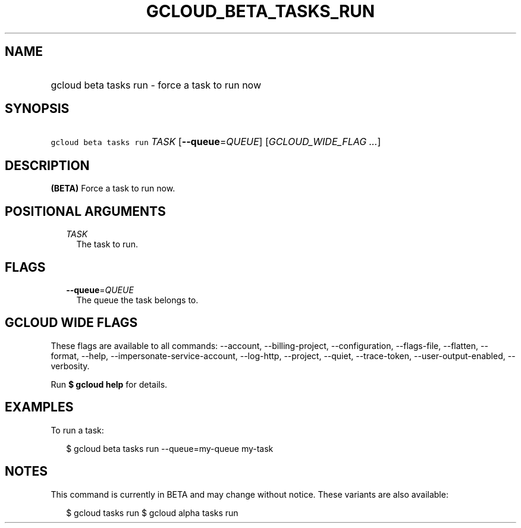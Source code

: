 
.TH "GCLOUD_BETA_TASKS_RUN" 1



.SH "NAME"
.HP
gcloud beta tasks run \- force a task to run now



.SH "SYNOPSIS"
.HP
\f5gcloud beta tasks run\fR \fITASK\fR [\fB\-\-queue\fR=\fIQUEUE\fR] [\fIGCLOUD_WIDE_FLAG\ ...\fR]



.SH "DESCRIPTION"

\fB(BETA)\fR Force a task to run now.



.SH "POSITIONAL ARGUMENTS"

.RS 2m
.TP 2m
\fITASK\fR
The task to run.



.RE
.sp

.SH "FLAGS"

.RS 2m
.TP 2m
\fB\-\-queue\fR=\fIQUEUE\fR
The queue the task belongs to.


.RE
.sp

.SH "GCLOUD WIDE FLAGS"

These flags are available to all commands: \-\-account, \-\-billing\-project,
\-\-configuration, \-\-flags\-file, \-\-flatten, \-\-format, \-\-help,
\-\-impersonate\-service\-account, \-\-log\-http, \-\-project, \-\-quiet,
\-\-trace\-token, \-\-user\-output\-enabled, \-\-verbosity.

Run \fB$ gcloud help\fR for details.



.SH "EXAMPLES"

To run a task:

.RS 2m
$ gcloud beta tasks run \-\-queue=my\-queue my\-task
.RE



.SH "NOTES"

This command is currently in BETA and may change without notice. These variants
are also available:

.RS 2m
$ gcloud tasks run
$ gcloud alpha tasks run
.RE


